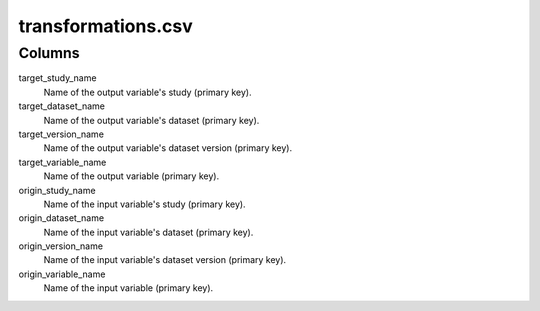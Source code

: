 transformations.csv
===============

Columns
-------


target_study\_name
    Name of the output variable's study (primary key).

target_dataset\_name
    Name of the output variable's dataset (primary key).

target_version\_name
    Name of the output variable's dataset version (primary key).

target_variable\_name
    Name of the output variable (primary key).

origin_study\_name
    Name of the input variable's study (primary key).

origin_dataset\_name
    Name of the input variable's dataset (primary key).

origin_version\_name
    Name of the input variable's dataset version (primary key).

origin_variable\_name
    Name of the input variable (primary key).

